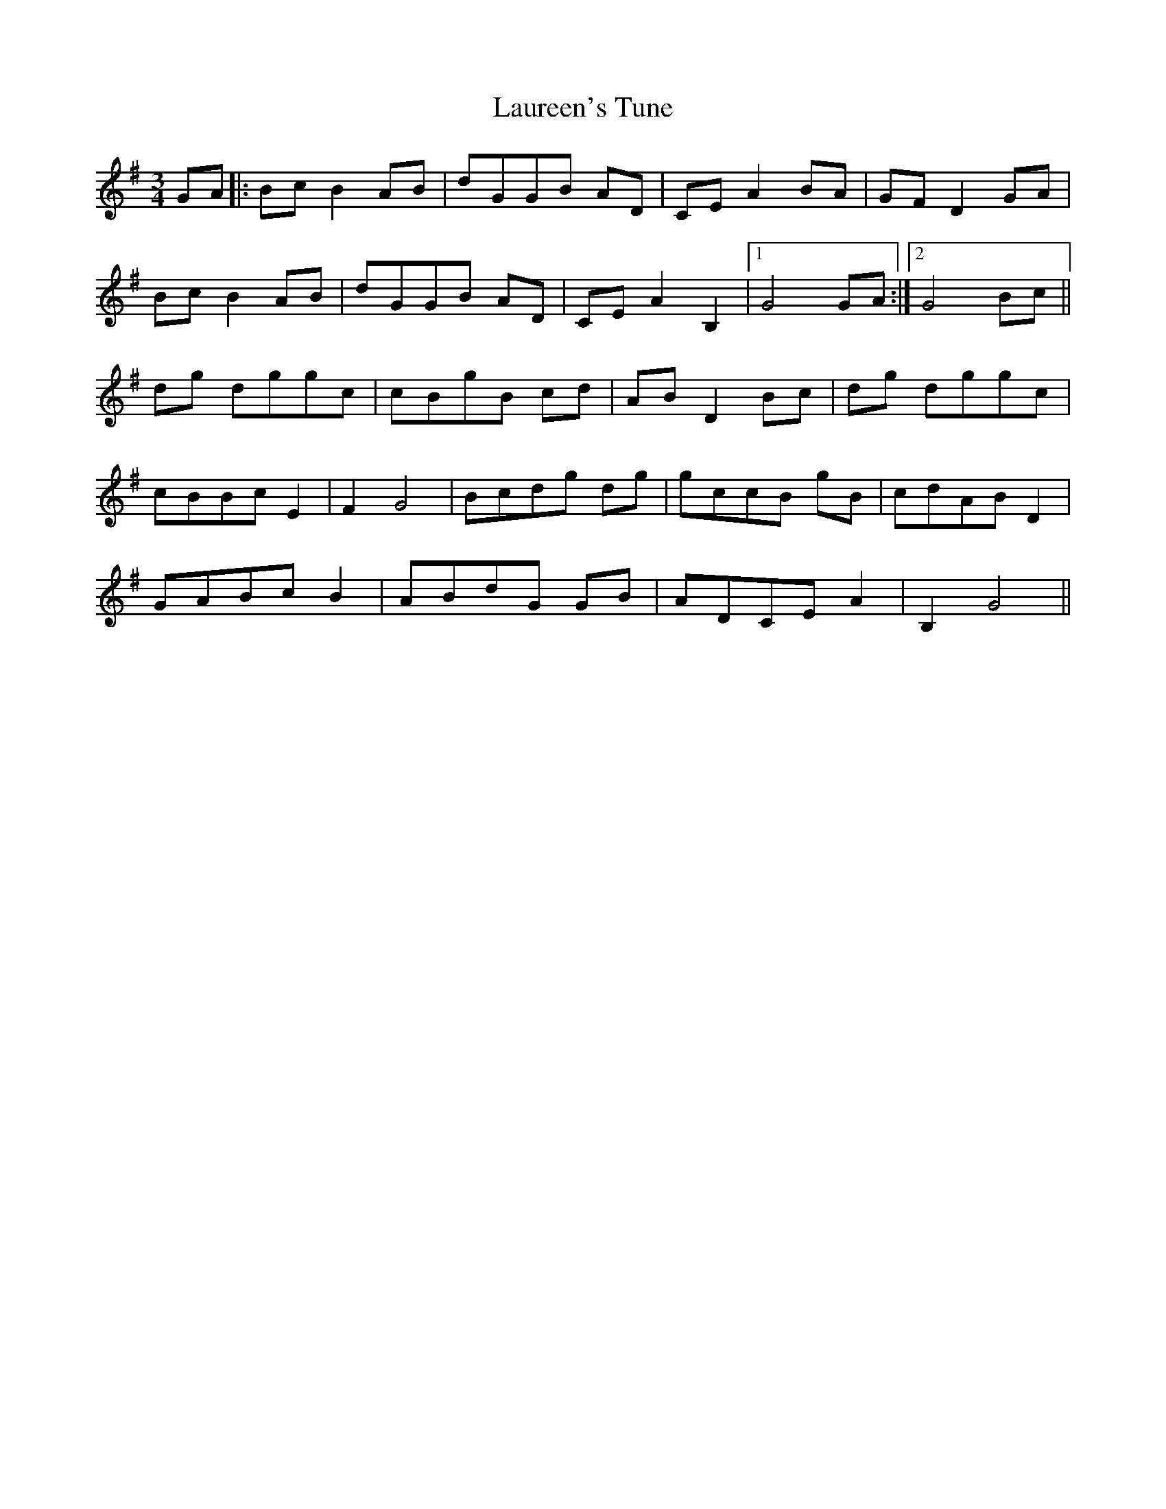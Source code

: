 X: 23105
T: Laureen's Tune
R: waltz
M: 3/4
K: Gmajor
GA|:BcB2AB|dGGB AD|CEA2BA|GFD2GA|
BcB2AB|dGGB AD|CE A2 B,2|1 G4GA:|2 G4 Bc||
dg dggc|cBgB cd|ABD2Bc|dg dggc|
cBBc E2|F2G4|Bcdg dg|gccB gB|cdABD2|
GABcB2|ABdG GB|ADCEA2|B,2G4||

